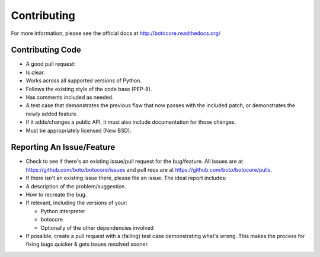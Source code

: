 Contributing
============

For more information, please see the official docs at
http://botocore.readthedocs.org/

Contributing Code
-----------------

-  A good pull request:

-  Is clear.
-  Works across all supported versions of Python.
-  Follows the existing style of the code base (PEP-8).
-  Has comments included as needed.

-  A test case that demonstrates the previous flaw that now passes with
   the included patch, or demonstrates the newly added feature.
-  If it adds/changes a public API, it must also include documentation
   for those changes.
-  Must be appropriately licensed (New BSD).

Reporting An Issue/Feature
--------------------------

-  Check to see if there's an existing issue/pull request for the
   bug/feature. All issues are at
   https://github.com/boto/botocore/issues and pull reqs are at
   https://github.com/boto/botocore/pulls.
-  If there isn't an existing issue there, please file an issue. The
   ideal report includes:

-  A description of the problem/suggestion.
-  How to recreate the bug.
-  If relevant, including the versions of your:

   -  Python interpreter
   -  botocore
   -  Optionally of the other dependencies involved

-  If possible, create a pull request with a (failing) test case
   demonstrating what's wrong. This makes the process for fixing bugs
   quicker & gets issues resolved sooner.


